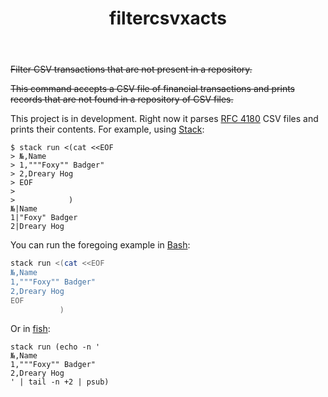 # -*- mode: org; -*-
#+TITLE: filtercsvxacts

+Filter CSV transactions that are not present in a repository.+

+This command accepts a CSV file of financial transactions and prints
records that are not found in a repository of CSV files.+

This project is in development.  Right now it parses [[https://datatracker.ietf.org/doc/html/rfc4180][RFC 4180]] CSV
files and prints their contents.  For example, using [[https://github.com/commercialhaskell/stack/][Stack]]:
#+begin_example
$ stack run <(cat <<EOF
> №,Name
> 1,"""Foxy"" Badger"
> 2,Dreary Hog
> EOF
>
>            )
№|Name
1|"Foxy" Badger
2|Dreary Hog
#+end_example
You can run the foregoing example in [[https://www.gnu.org/software/bash/][Bash]]:
#+begin_src bash
stack run <(cat <<EOF
№,Name
1,"""Foxy"" Badger"
2,Dreary Hog
EOF
           )
#+end_src
Or in [[https://fishshell.com/][fish]]:
#+begin_src fish
stack run (echo -n '
№,Name
1,"""Foxy"" Badger"
2,Dreary Hog
' | tail -n +2 | psub)
#+end_src
